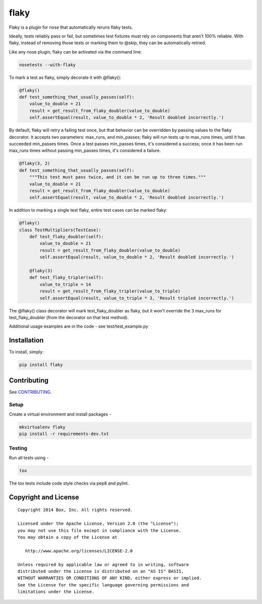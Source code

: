 flaky
=====

.. image:: https://travis-ci.org/box/flaky.png?branch=master
    :target: https://travis-ci.org/box/flaky

.. image:: https://pypip.in/v/flaky/badge.png
    :target: https://pypi.python.org/pypi/flaky

.. image:: https://pypip.in/d/flaky/badge.png
    :target: https://pypi.python.org/pypi/flaky

Flaky is a plugin for nose that automatically reruns flaky tests.

Ideally, tests reliably pass or fail, but sometimes test fixtures must rely on components that aren't 100%
reliable. With flaky, instead of removing those tests or marking them to @skip, they can be automatically
retried.

Like any nose plugin, flaky can be activated via the command line:

.. code-block:: console

    nosetests --with-flaky

To mark a test as flaky, simply decorate it with @flaky():

.. code-block:: python

    @flaky()
    def test_something_that_usually_passes(self):
        value_to_double = 21
        result = get_result_from_flaky_doubler(value_to_double)
        self.assertEqual(result, value_to_double * 2, 'Result doubled incorrectly.')

By default, flaky will retry a failing test once, but that behavior can be overridden by passing values to the
flaky decorator. It accepts two parameters: max_runs, and min_passes; flaky will run tests up to max_runs times, until
it has succeeded min_passes times. Once a test passes min_passes times, it's considered a success; once it has been
run max_runs times without passing min_passes times, it's considered a failure.

.. code-block:: python

    @flaky(3, 2)
    def test_something_that_usually_passes(self):
        """This test must pass twice, and it can be run up to three times."""
        value_to_double = 21
        result = get_result_from_flaky_doubler(value_to_double)
        self.assertEqual(result, value_to_double * 2, 'Result doubled incorrectly.')

In addition to marking a single test flaky, entire test cases can be marked flaky:

.. code-block:: python

    @flaky()
    class TestMultipliers(TestCase):
        def test_flaky_doubler(self):
            value_to_double = 21
            result = get_result_from_flaky_doubler(value_to_double)
            self.assertEqual(result, value_to_double * 2, 'Result doubled incorrectly.')

        @flaky(3)
        def test_flaky_tripler(self):
            value_to_triple = 14
            result = get_result_from_flaky_tripler(value_to_triple)
            self.assertEqual(result, value_to_triple * 3, 'Result tripled incorrectly.')

The @flaky() class decorator will mark test_flaky_doubler as flaky, but it won't override the 3 max_runs
for test_flaky_doubler (from the decorator on that test method).

Additional usage examples are in the code - see test/test_example.py

Installation
------------

To install, simply:

.. code-block:: console

    pip install flaky


Contributing
------------

See `CONTRIBUTING <https://github.com/box/rotunicode/blob/master/CONTRIBUTING.rst>`_.


Setup
~~~~~

Create a virtual environment and install packages -

.. code-block:: console

    mkvirtualenv flaky
    pip install -r requirements-dev.txt


Testing
~~~~~~~

Run all tests using -

.. code-block:: console

    tox

The tox tests include code style checks via pep8 and pylint.


Copyright and License
---------------------

::

 Copyright 2014 Box, Inc. All rights reserved.

 Licensed under the Apache License, Version 2.0 (the "License");
 you may not use this file except in compliance with the License.
 You may obtain a copy of the License at

    http://www.apache.org/licenses/LICENSE-2.0

 Unless required by applicable law or agreed to in writing, software
 distributed under the License is distributed on an "AS IS" BASIS,
 WITHOUT WARRANTIES OR CONDITIONS OF ANY KIND, either express or implied.
 See the License for the specific language governing permissions and
 limitations under the License.
